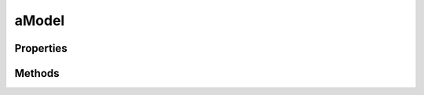 .. rst-class:: phpdoctorst

.. role:: php(code)
	:language: php


aModel
======


.. php:namespace:: AeonDigital\DataModel\Abstracts

.. rst-class::  abstract

.. php:class:: aModel


	.. rst-class:: phpdoc-description
	
		| Classe abstrata que implementa ``iModel``.
		
	
	:Parent:
		:php:class:`AeonDigital\\BObject`
	
	:Implements:
		:php:interface:`AeonDigital\\Interfaces\\DataModel\\iModel` 
	
	:Used traits:
		:php:trait:`AeonDigital\Traits\MainCheckArgumentException` 
	

Properties
----------

Methods
-------

.. rst-class:: public

	.. php:method:: public getName()
	
		.. rst-class:: phpdoc-description
		
			| Retorna o nome do modelo de dados.
			
		
		
		:Returns: ‹ string ›|br|
			  
		
	
	

.. rst-class:: public

	.. php:method:: public getDescription()
	
		.. rst-class:: phpdoc-description
		
			| Retorna a descrição de uso/funcionalidade do modelo de dados.
			
		
		
		:Returns: ‹ string ›|br|
			  
		
	
	

.. rst-class:: public

	.. php:method:: public hasField( $f)
	
		.. rst-class:: phpdoc-description
		
			| Identifica se o campo com o nome indicado existe neste modelo de dados.
			
		
		
		:Parameters:
			- ‹ string › **$f** |br|
			  Nome do campo que será verificado.

		
		:Returns: ‹ bool ›|br|
			  
		
	
	

.. rst-class:: public

	.. php:method:: public countFields()
	
		.. rst-class:: phpdoc-description
		
			| Retorna a contagem total dos campos existentes para este modelo de dados.
			
		
		
		:Returns: ‹ int ›|br|
			  
		
	
	

.. rst-class:: public

	.. php:method:: public getFieldNames( $getReferences=true)
	
		.. rst-class:: phpdoc-description
		
			| Retorna um ``array`` contendo o nome de cada um dos campos existentes neste
			| modelo de dados.
			
		
		
		:Parameters:
			- ‹ bool › **$getReferences** |br|
			  Quando ``true`` retornará todos os campos existentes.
			  Quando ``false`` não trará os campos que são do tipo ``reference``.

		
		:Returns: ‹ array ›|br|
			  
		
	
	

.. rst-class:: public

	.. php:method:: public getInitialDataModel()
	
		.. rst-class:: phpdoc-description
		
			| Retorna um ``array`` associativo contendo todos os campos definidos para o
			| modelo atual e seus respectivos valores iniciais.
			
		
		
		:Returns: ‹ array ›|br|
			  
		
	
	

.. rst-class:: public

	.. php:method:: public isInitial()
	
		.. rst-class:: phpdoc-description
		
			| Verifica se algum valor já foi definido para algum campo deste modelo de dados.
			
			| A partir do acionamento de qualquer método de alteração de campos e obter sucesso
			| ao defini-lo, o resultado deste método será sempre ``false``.
			
		
		
		:Returns: ‹ bool ›|br|
			  
		
	
	

.. rst-class:: public

	.. php:method:: public isValid()
	
		.. rst-class:: phpdoc-description
		
			| Informa se o modelo de dados tem no momento valores que satisfazem os critérios de
			| validação para todos os seus campos.
			
		
		
		:Returns: ‹ bool ›|br|
			  
		
	
	

.. rst-class:: public

	.. php:method:: public getState()
	
		.. rst-class:: phpdoc-description
		
			| Retorna o código do estado atual deste modelo de dados.
			
			| Se todos seus campos estão com valores válidos será retornado ``valid``.
			| 
			| Caso contrário, será retornado um ``array`` associativo com o estado de cada um dos
			| campos.
			| 
			| Campos *collection* trarão um ``array`` associativo conforme o modelo:
			| 
			| \`\`\`php
			|      $arr = [
			|          // string   Estado geral da coleção como um todo.
			|          &#34;collection&#34; => &#34;&#34;,
			| 
			|          // string[] Estado individual de cada um dos itens.
			|          &#34;itens&#34; => []
			|      ];
			| \`\`\`
			
		
		
		:Returns: ‹ string | array ›|br|
			  
		
	
	

.. rst-class:: public

	.. php:method:: public getLastValidateState()
	
		.. rst-class:: phpdoc-description
		
			| Referente a última validação executada:
			| Se todos seus campos estão com valores válidos será retornado ``valid``.
			
			| Caso contrário, será retornado um ``array`` associativo com o estado de cada um dos campos.
			| 
			| Quando executado após o uso de ``setFieldValue()`` o resultado será equivalente ao uso de
			| ``iField->getLastValidateState()``.
			| 
			| Campos *collection* trarão um ``array`` associativo conforme o modelo:
			| 
			| \`\`\`php
			|      $arr = [
			|          // string   Estado geral da coleção como um todo.
			|          &#34;collection&#34; => &#34;&#34;,
			| 
			|          // string[] Estado individual de cada um dos itens.
			|          &#34;itens&#34; => []
			|      ];
			| \`\`\`
			
		
		
		:Returns: ‹ string | array ›|br|
			  
		
	
	

.. rst-class:: public

	.. php:method:: public getLastValidateCanSet()
	
		.. rst-class:: phpdoc-description
		
			| Retornará ``true`` caso a última validação realizada permitir que o valor testado seja
			| definido para o modelo de dados usado.
			
		
		
		:Returns: ‹ bool ›|br|
			  
		
	
	

.. rst-class:: public

	.. php:method:: public validateValues( $objValues, $checkAll=false)
	
		.. rst-class:: phpdoc-description
		
			| Verifica se o valor indicado satisfaz os critérios que de validação dos campos em comum
			| que ele tenha com o presente modelo de dados.
			
			| A validação é feita seguindo os seguintes passos:
			| 1. Verifica se o valor passado é ``iterable``.
			| 2. Verifica se o valor passado possui alguma propriedade/campo que seja inexistênte
			|    para o modelo de dados desta instância.
			| 3. Verifica se nenhuma propriedade foi encontrada no objeto passado.
			| 4. Se ``checkAll`` for definido como ``true`` então irá verificar se restou ser
			|    apresentado algum campo obrigatorio. Campos que tenham configuração de valor default
			|    não invalidarão este tipo de teste.
			| 
			| 
			| **Método &#34;getLastValidateState()&#34;**
			| Após uma validação é possível usar este método para averiguar com precisão qual foi o
			| motivo da falha.
			| Para os passos **1** e **3** será retornado uma ``string`` única com o código do erro.
			| Para os passos **2** e **4** será retornado um ``array`` associativo contendo uma chave
			| para cada campo testado e seu respectivo código de validação.
			| 
			| 
			| **Método &#34;getLastValidateCanSet()&#34;**
			| Após uma validação é possível usar este método para averiguar se o valor passado,
			| passando ou não, pode ser efetivamente definido para o modelo de dados.
			
		
		
		:Parameters:
			- ‹ mixed › **$objValues** |br|
			  Objeto que traz os valores a serem testados.
			- ‹ bool › **$checkAll** |br|
			  Quando ``true`` apenas confirmará a validade da coleção de valores se com os
			  mesmos for possível preencher todos os campos obrigatórios deste modelo de
			  dados. Campos não declarados mas que possuem um valor padrão definido **SEMPRE**
			  passarão neste tipo de validação

		
		:Returns: ‹ bool ›|br|
			  
		
		:Throws: ‹ \InvalidArgumentException ›|br|
			  Caso o objeto passado possua propriedades não correspondentes aos campos
			  definidos.
		
	
	

.. rst-class:: public

	.. php:method:: public setFieldValue( $f, $v)
	
		.. rst-class:: phpdoc-description
		
			| Define o valor do campo de nome indicado.
			
			| Internamente executa o método ``iField->setValue()``.
			
		
		
		:Parameters:
			- ‹ string › **$f** |br|
			  Nome do campo cujo valor será definido.
			- ‹ mixed › **$v** |br|
			  Valor a ser definido para o campo.

		
		:Returns: ‹ bool ›|br|
			  Retornará ``true`` se o valor tornou o campo válido ou ``false`` caso
			  agora ele esteja inválido.
			  Também retornará ``false`` caso o valor seja totalmente incompatível
			  com o campo.
		
		:Throws: ‹ \InvalidArgumentException ›|br|
			  Caso o nome do campo não seja válido.
		
	
	

.. rst-class:: public

	.. php:method:: public getFieldValue( $f)
	
		.. rst-class:: phpdoc-description
		
			| Retorna o valor atual do campo de nome indicado.
			
			| Internamente executa o método ``iField->getValue()``.
			
		
		
		:Parameters:
			- ‹ string › **$f** |br|
			  Nome do campo alvo.

		
		:Returns: ‹ mixed ›|br|
			  
		
		:Throws: ‹ \InvalidArgumentException ›|br|
			  Caso o nome do campo não seja válido.
		
	
	

.. rst-class:: public

	.. php:method:: public getFieldStorageValue( $f)
	
		.. rst-class:: phpdoc-description
		
			| Retorna o valor atual do campo de nome indicado.
			
			| Internamente executa o método ``iField->getStorageValue()``.
			
		
		
		:Parameters:
			- ‹ string › **$f** |br|
			  Nome do campo alvo.

		
		:Returns: ‹ mixed ›|br|
			  
		
		:Throws: ‹ \InvalidArgumentException ›|br|
			  Caso o nome do campo não seja válido.
		
	
	

.. rst-class:: public

	.. php:method:: public getFieldRawValue( $f)
	
		.. rst-class:: phpdoc-description
		
			| Retorna o valor atual do campo de nome indicado.
			
			| Internamente executa o método ``iField->getRawValue()``.
			
		
		
		:Parameters:
			- ‹ string › **$f** |br|
			  Nome do campo alvo.

		
		:Returns: ‹ mixed ›|br|
			  
		
		:Throws: ‹ \InvalidArgumentException ›|br|
			  Caso o nome do campo não seja válido.
		
	
	

.. rst-class:: public

	.. php:method:: public setValues( $objValues, $checkAll=false)
	
		.. rst-class:: phpdoc-description
		
			| Permite definir o valor de inúmeros campos do modelo de dados a partir de um objeto
			| compatível.
			
			| Se todos os valores passados forem possíveis de serem definidos para seus respectivos
			| campos de dados então isto será feito mesmo que isto  torne o modelo como um todo
			| inválido.
			
		
		
		:Parameters:
			- ‹ mixed › **$objValues** |br|
			  Objeto que traz os valores a serem redefinidos para o atual modelo de
			  dados.
			- ‹ bool › **$checkAll** |br|
			  Quando ``true`` apenas irá definir os dados caso seja possível definir
			  todos os campos do modelo de dados com os valores explicitados.
			  Os campos não definidos devem poder serem definidos com seus valores
			  padrão, caso contrário o *set* não será feito.

		
		:Returns: ‹ bool ›|br|
			  Retornará ``true`` caso os valores passados tornem o modelo válido.
		
		:Throws: ‹ \InvalidArgumentException ›|br|
			  Caso o objeto passado possua propriedades não correspondentes aos campos
			  definidos.
		
	
	

.. rst-class:: public

	.. php:method:: public getValues()
	
		.. rst-class:: phpdoc-description
		
			| Retorna um ``array`` associativo contendo todos os campos do modelo de dados e seus
			| respectivos valores atualmente definidos.
			
			| Internamente executa o método ``iField->getValue()`` para cada um dos campos de dados
			| existente.
			
		
		
		:Returns: ‹ array ›|br|
			  
		
	
	

.. rst-class:: public

	.. php:method:: public getStorageValues()
	
		.. rst-class:: phpdoc-description
		
			| Retorna um ``array`` associativo contendo todos os campos do modelo de dados e seus
			| respectivos valores atualmente definidos.
			
			| Internamente executa o método ``iField->getStorageValue()`` para cada um dos campos
			| de dados existente.
			
		
		
		:Returns: ‹ array ›|br|
			  
		
	
	

.. rst-class:: public

	.. php:method:: public getRawValues()
	
		.. rst-class:: phpdoc-description
		
			| Retorna um ``array`` associativo contendo todos os campos do modelo de dados e seus
			| respectivos valores atualmente definidos.
			
			| Internamente executa o método ``iField->getRawValue()`` para cada um dos campos de
			| dados existente.
			
		
		
		:Returns: ‹ array ›|br|
			  
		
	
	

.. rst-class:: public

	.. php:method:: public __construct( $config)
	
		.. rst-class:: phpdoc-description
		
			| Inicia um novo modelo de dados.
			
			| O ``array`` de configuração deve ter a seguinte definição:
			| 
			| \`\`\` php
			|      $arr = [
			|          // string           Nome do campo.
			|          &#34;name&#34; => ,
			| 
			|          // string           Descrição do campo. (opcional)
			|          &#34;description&#34; => ,
			| 
			|          // iField[]         Array contendo as instâncias dos campos que devem compor este
			|          //                  modelo de dados.
			|          &#34;fields&#34; => ,
			|      ];
			| \`\`\`
			
		
		
		:Parameters:
			- ‹ array › **$config** |br|
			  Array associativo com as configurações para este modelo de dados.

		
		:Throws: ‹ \InvalidArgumentException ›|br|
			  Caso algum valor passado não seja válido.
		
	
	

.. rst-class:: public

	.. php:method:: public __call( $name, $arguments)
	
		.. rst-class:: phpdoc-description
		
			| Permite efetuar o auto-set de um dos campos quando este for do tipo *reference*.
			
		
		
		:Parameters:
			- ‹ string › **$name** |br|
			  Nome do método.
			  É preciso ter o prefixo ``new`` e o nome do campo que será
			  automaticamente definido.
			- ‹ array › **$arguments** |br|
			  Opcionalmente pode ser definido uma coleção de valores a serem
			  definidos para a nova instância.

		
		:Returns: ‹ mixed ›|br|
			  
		
	
	

.. rst-class:: public

	.. php:method:: public __set( $name, $value)
	
		.. rst-class:: phpdoc-description
		
			| Permite efetuar o SET do valor de um campo utilizando uma notação amigável.
			
			| Internamente executa o método ``setFieldValue()``.
			| Não retorna nenhum valor, e, caso o valor passado não seja válido para este campo,
			| nenhuma alteração será feita sobre o valor pré-existente.
			
		
		
		:Parameters:
			- ‹ string › **$name** |br|
			  Nome do campo.
			- ‹ mixed › **$value** |br|
			  Valor a ser definido.

		
	
	

.. rst-class:: public

	.. php:method:: public __get( $name)
	
		.. rst-class:: phpdoc-description
		
			| Permite efetuar o GET do valor de um campo utilizando uma notação amigável.
			
			| Internamente executa o método ``getFieldValue()``.
			
		
		
		:Parameters:
			- ‹ string › **$name** |br|
			  Nome do campo.

		
		:Returns: ‹ mixed ›|br|
			  
		
	
	

.. rst-class:: public

	.. php:method:: public getIterator()
	
		.. rst-class:: phpdoc-description
		
			| Método que permite a iteração sobre os valores armazenados na coleção de dados da
			| instância usando ``foreach()`` do PHP.
			
			| \`\`\`php
			|     $oModel = new iModel();
			|     ...
			|     foreach($oModel as $fieldName => $fieldValue) { ... }
			| \`\`\`
			
		
		
		:Returns: ‹ \\Traversable ›|br|
			  
		
	
	

